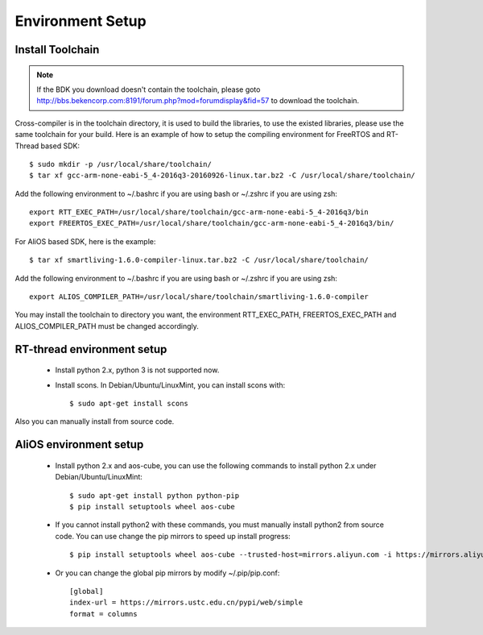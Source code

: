 *****************
Environment Setup
*****************

Install Toolchain
-------------------

.. note::

   If the BDK you download doesn't contain the toolchain, please goto http://bbs.bekencorp.com:8191/forum.php?mod=forumdisplay&fid=57 to download the toolchain.

Cross-compiler is in the toolchain directory, it is used to build the libraries, to use the existed libraries, please use
the same toolchain for your build. Here is an example of how to setup the compiling environment for FreeRTOS
and RT-Thread based SDK::

     $ sudo mkdir -p /usr/local/share/toolchain/
     $ tar xf gcc-arm-none-eabi-5_4-2016q3-20160926-linux.tar.bz2 -C /usr/local/share/toolchain/

Add the following environment to ~/.bashrc if you are using bash or ~/.zshrc if you are using zsh::

     export RTT_EXEC_PATH=/usr/local/share/toolchain/gcc-arm-none-eabi-5_4-2016q3/bin
     export FREERTOS_EXEC_PATH=/usr/local/share/toolchain/gcc-arm-none-eabi-5_4-2016q3/bin/

For AliOS based SDK, here is the example::

     $ tar xf smartliving-1.6.0-compiler-linux.tar.bz2 -C /usr/local/share/toolchain/

Add the following environment to ~/.bashrc if you are using bash or ~/.zshrc if you are using zsh::

     export ALIOS_COMPILER_PATH=/usr/local/share/toolchain/smartliving-1.6.0-compiler

You may install the toolchain to directory you want, the environment RTT_EXEC_PATH, FREERTOS_EXEC_PATH and ALIOS_COMPILER_PATH must be changed accordingly.

RT-thread environment setup
----------------------------

 - Install python 2.x, python 3 is not supported now.
 - Install scons. In Debian/Ubuntu/LinuxMint, you can install scons with::

     $ sudo apt-get install scons

Also you can manually install from source code.

AliOS environment setup
------------------------

 - Install python 2.x and aos-cube, you can use the following commands to install python 2.x under Debian/Ubuntu/LinuxMint::

     $ sudo apt-get install python python-pip
     $ pip install setuptools wheel aos-cube

 - If you cannot install python2 with these commands, you must manually install python2 from source code. You can use change the pip mirrors to speed up install progress::

     $ pip install setuptools wheel aos-cube --trusted-host=mirrors.aliyun.com -i https://mirrors.aliyun.com/pypi/simple/

 - Or you can change the global pip mirrors by modify ~/.pip/pip.conf::

    [global]
    index-url = https://mirrors.ustc.edu.cn/pypi/web/simple
    format = columns
